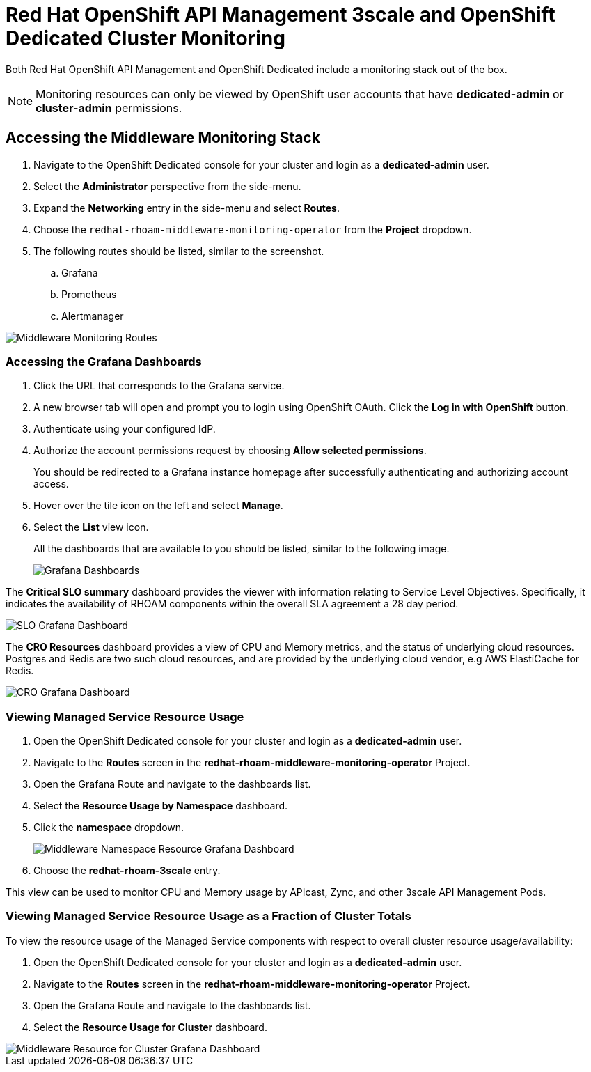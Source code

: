 :standard-fail-text: Verify that you followed all the steps. If you continue to have issues, contact a workshop assistant.
:namespace: {user-username}
:idp: GitHub
:ocm-url: https://cloud.redhat.com
:osd-name: OpenShift Dedicated
:osd-acronym: OSD
:rhoam-name: Red Hat OpenShift API Management
:rhoam-acronym: RHOAM
:3scale-name: 3scale API Management
:project-var: $PROJECT_NAME
:base-api-svc-name: {project-var}-rhoam-openapi
:mw-monitor-ns: redhat-rhoam-middleware-monitoring-operator

= {rhoam-name} 3scale and {osd-name} Cluster Monitoring

Both {rhoam-name} and {osd-name} include a monitoring stack out of the box.

[NOTE]
====
Monitoring resources can only be viewed by OpenShift user accounts that have *dedicated-admin* or *cluster-admin* permissions.
====

== Accessing the Middleware Monitoring Stack

. Navigate to the {osd-name} console for your cluster and login as a *dedicated-admin* user.
. Select the *Administrator* perspective from the side-menu.
. Expand the *Networking* entry in the side-menu and select *Routes*.
. Choose the `{mw-monitor-ns}` from the *Project* dropdown.
. The following routes should be listed, similar to the screenshot.
.. Grafana
.. Prometheus
.. Alertmanager

image::lab6/lab-6-mw-monitor-route-list.png[Middleware Monitoring Routes]

=== Accessing the Grafana Dashboards

. Click the URL that corresponds to the Grafana service.
. A new browser tab will open and prompt you to login using OpenShift OAuth. Click the *Log in with OpenShift* button.
. Authenticate using your configured IdP.
. Authorize the account permissions request by choosing *Allow selected permissions*.
+
You should be redirected to a Grafana instance homepage after successfully authenticating and authorizing account access.

. Hover over the tile icon on the left and select *Manage*.
. Select the *List* view icon.
+
All the dashboards that are available to you should be listed, similar to the following image.
+
image::lab6/lab-6-grafana-dashboard-list.png[Grafana Dashboards]

The *Critical SLO summary* dashboard provides the viewer with information relating to Service Level Objectives. Specifically, it indicates the availability of {rhoam-acronym} components within the overall SLA agreement a 28 day period.

image::lab6/lab-6-mw-monitor-slo.png[SLO Grafana Dashboard]

The *CRO Resources* dashboard provides a view of CPU and Memory metrics, and the status of underlying cloud resources. Postgres and Redis are two such cloud resources, and are provided by the underlying cloud vendor, e.g AWS ElastiCache for Redis.

image::lab6/lab-6-mw-monitor-cr.png[CRO Grafana Dashboard]

=== Viewing Managed Service Resource Usage

. Open the {osd-name} console for your cluster and login as a *dedicated-admin* user.
. Navigate to the *Routes* screen in the *{mw-monitor-ns}* Project.
. Open the Grafana Route and navigate to the dashboards list.
. Select the *Resource Usage by Namespace* dashboard.
. Click the *namespace* dropdown.
+
image::lab6/lab-6-mw-monitor-namespaces.png[Middleware Namespace Resource Grafana Dashboard]
. Choose the *redhat-rhoam-3scale* entry.

This view can be used to monitor CPU and Memory usage by APIcast, Zync, and other {3scale-name} Pods.

=== Viewing Managed Service Resource Usage as a Fraction of Cluster Totals

To view the resource usage of the Managed Service components with respect to overall cluster resource usage/availability:

. Open the {osd-name} console for your cluster and login as a *dedicated-admin* user.
. Navigate to the *Routes* screen in the *{mw-monitor-ns}* Project.
. Open the Grafana Route and navigate to the dashboards list.
. Select the *Resource Usage for Cluster* dashboard.

image::lab6/lab-6-mw-monitor-cluster.png[Middleware Resource for Cluster Grafana Dashboard]